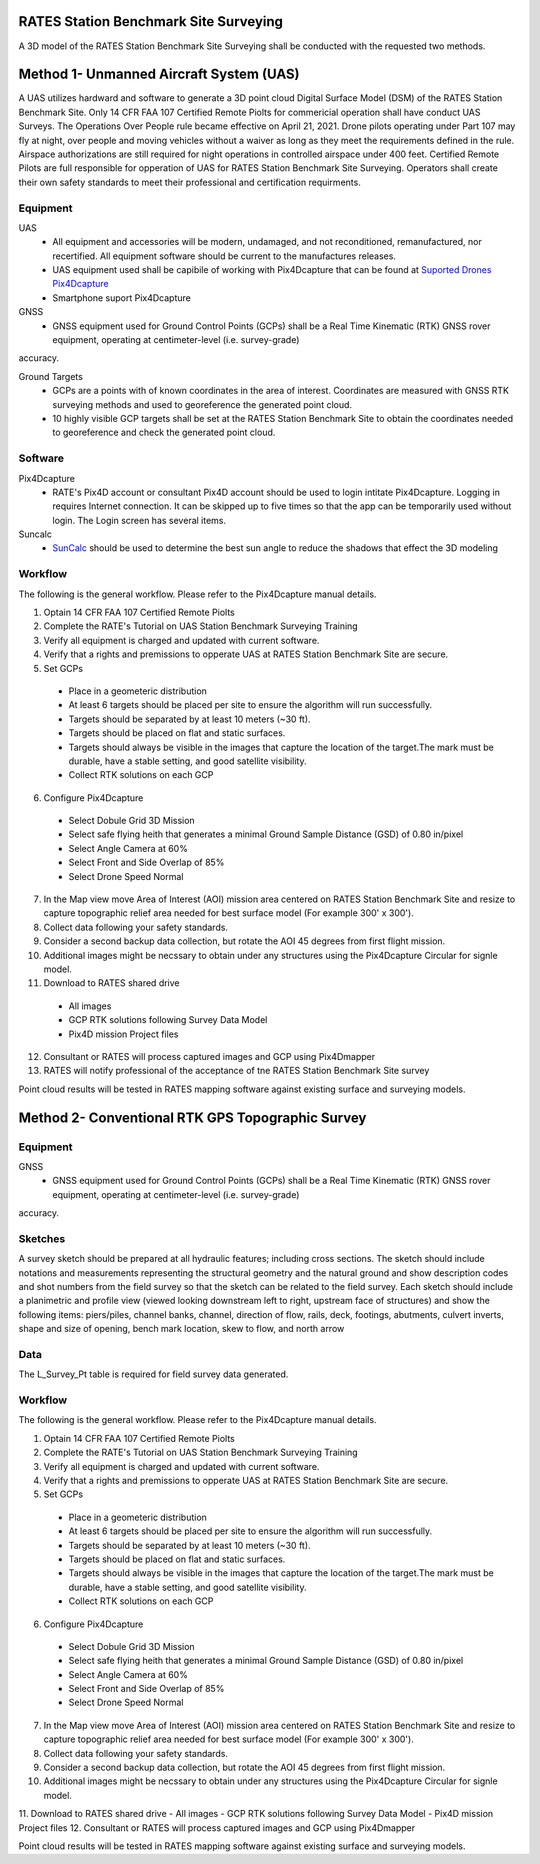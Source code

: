 RATES Station Benchmark Site Surveying
=========================================

A 3D model of the RATES Station Benchmark Site Surveying shall be conducted with the requested two methods.

Method 1- Unmanned Aircraft System (UAS)
=========================================

A UAS utilizes hardward and software to generate a 3D point cloud Digital Surface Model (DSM) of the RATES Station Benchmark Site. Only 14 CFR FAA 107 Certified Remote Piolts for commericial operation shall have conduct UAS Surveys.  The Operations Over People rule became effective on April 21, 2021. Drone pilots operating under Part 107 may fly at night, over people and moving vehicles without a waiver as long as they meet the requirements defined in the rule. Airspace authorizations are still required for night operations in controlled airspace under 400 feet.  Certified Remote Pilots are full responsible for opperation of UAS for RATES Station Benchmark Site Surveying. Operators shall create their own safety standards to meet their professional and certification requirments. 

Equipment
------------

UAS 
 - All equipment and accessories will be modern, undamaged, and not reconditioned, remanufactured, nor recertified. All equipment software should be current to the manufactures releases.
 - UAS equipment used shall be capibile of working with Pix4Dcapture that can be found at `Suported Drones Pix4Dcapture <https://support.pix4d.com/hc/en-us/articles/203991609-Supported-drones-cameras-and-controllers-PIX4Dcapture>`_
 - Smartphone suport Pix4Dcapture

GNSS
 - GNSS equipment used for Ground Control Points (GCPs) shall be a Real Time Kinematic (RTK) GNSS rover equipment, operating at centimeter-level (i.e. survey-grade) 
accuracy.

Ground Targets
 - GCPs are a points with of known coordinates in the area of interest. Coordinates are measured with GNSS RTK surveying methods and used to georeference the generated point cloud.
 - 10 highly visible GCP targets shall be set at the RATES Station Benchmark Site to obtain the coordinates needed to georeference and check the generated point cloud.


Software
---------

Pix4Dcapture
 - RATE's Pix4D account or consultant Pix4D account should be used to login intitate Pix4Dcapture. Logging in requires Internet connection. It can be skipped up to five times so that the app can be temporarily used without login. The Login screen has several items.

Suncalc
 - `SunCalc <https://www.suncalc.org/>`_ should be used to determine the best sun angle to reduce the shadows that effect the 3D modeling

Workflow
-----------

The following is the general workflow.  Please refer to the Pix4Dcapture manual details.

.. code-block:: yaml
1. Optain 14 CFR FAA 107 Certified Remote Piolts
2. Complete the RATE's Tutorial on UAS Station Benchmark Surveying Training
3. Verify all equipment is charged and updated with current software.
4. Verify that a rights and premissions to opperate UAS at RATES Station Benchmark Site are secure.
5. Set GCPs 
 - Place in a geometeric distribution 
 - At least 6 targets should be placed per site to ensure the algorithm will run successfully.
 - Targets should be separated by at least 10 meters (~30 ft).
 - Targets should be placed on flat and static surfaces.
 - Targets should always be visible in the images that capture the location of the target.The mark must be durable, have a stable setting, and good satellite visibility.
 - Collect RTK solutions on each GCP
6. Configure Pix4Dcapture
 - Select Dobule Grid 3D Mission
 - Select safe flying heith that generates a minimal Ground Sample Distance (GSD) of 0.80 in/pixel
 - Select Angle Camera at 60%
 - Select Front and Side Overlap of 85% 
 - Select Drone Speed Normal
7. In the Map view move Area of Interest (AOI) mission area centered on RATES Station Benchmark Site and resize to capture topographic relief area needed for best surface model (For example 300' x 300'). 
8. Collect data following your safety standards.
9. Consider a second backup data collection, but rotate the AOI 45 degrees from first flight mission.
10. Additional images might be necssary to obtain under any structures using the Pix4Dcapture Circular for signle model.
11. Download to RATES shared drive
 - All images
 - GCP RTK solutions following Survey Data Model
 - Pix4D mission Project files
12. Consultant or RATES will process captured images and GCP using Pix4Dmapper
13. RATES will notify professional of the acceptance of tne RATES Station Benchmark Site survey

  
.. note::
 
Point cloud results will be tested in RATES mapping software against existing surface and surveying models.


Method 2- Conventional RTK GPS Topographic Survey
=========================================



Equipment
------------

GNSS
 - GNSS equipment used for Ground Control Points (GCPs) shall be a Real Time Kinematic (RTK) GNSS rover equipment, operating at centimeter-level (i.e. survey-grade) 
accuracy.



Sketches
---------

A survey sketch should be prepared at all hydraulic features; including cross sections. The sketch should include notations and measurements representing the structural 
geometry and the natural ground and show description codes and shot numbers from the field survey so that the sketch can be related to the field survey. Each sketch should include a planimetric and profile view (viewed looking downstream left to right, upstream face of structures) and show the following items: piers/piles, channel banks, channel, direction of flow, rails, deck, footings, abutments, culvert inverts, shape and size of opening, bench mark location, skew to flow, and north arrow

Data
-----

The L_Survey_Pt table is required for field survey data generated.

Workflow
-----------

The following is the general workflow.  Please refer to the Pix4Dcapture manual details.

.. code-block:: yaml
1. Optain 14 CFR FAA 107 Certified Remote Piolts
2. Complete the RATE's Tutorial on UAS Station Benchmark Surveying Training
3. Verify all equipment is charged and updated with current software.
4. Verify that a rights and premissions to opperate UAS at RATES Station Benchmark Site are secure.
5. Set GCPs 
 - Place in a geometeric distribution 
 - At least 6 targets should be placed per site to ensure the algorithm will run successfully.
 - Targets should be separated by at least 10 meters (~30 ft).
 - Targets should be placed on flat and static surfaces.
 - Targets should always be visible in the images that capture the location of the target.The mark must be durable, have a stable setting, and good satellite visibility.
 - Collect RTK solutions on each GCP
6. Configure Pix4Dcapture
 - Select Dobule Grid 3D Mission
 - Select safe flying heith that generates a minimal Ground Sample Distance (GSD) of 0.80 in/pixel
 - Select Angle Camera at 60%
 - Select Front and Side Overlap of 85% 
 - Select Drone Speed Normal
7. In the Map view move Area of Interest (AOI) mission area centered on RATES Station Benchmark Site and resize to capture topographic relief area needed for best surface model (For example 300' x 300'). 
8. Collect data following your safety standards.
9. Consider a second backup data collection, but rotate the AOI 45 degrees from first flight mission.
10. Additional images might be necssary to obtain under any structures using the Pix4Dcapture Circular for signle model.
11. Download to RATES shared drive
- All images
- GCP RTK solutions following Survey Data Model
- Pix4D mission Project files
12. Consultant or RATES will process captured images and GCP using Pix4Dmapper

  
.. note::
 
Point cloud results will be tested in RATES mapping software against existing surface and surveying models.
